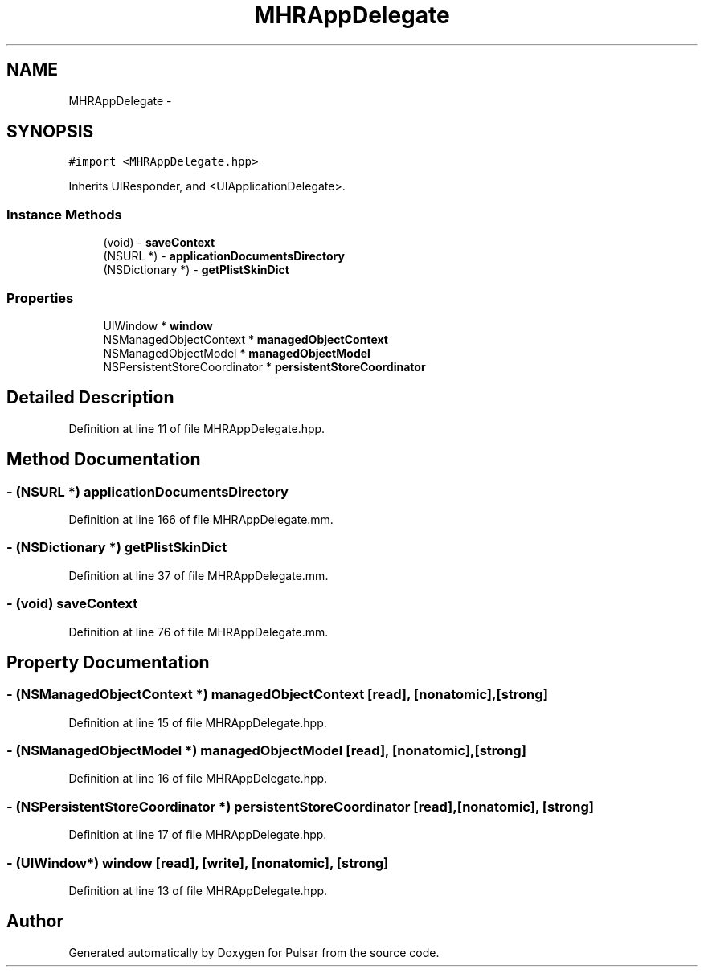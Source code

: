 .TH "MHRAppDelegate" 3 "Fri Aug 22 2014" "Pulsar" \" -*- nroff -*-
.ad l
.nh
.SH NAME
MHRAppDelegate \- 
.SH SYNOPSIS
.br
.PP
.PP
\fC#import <MHRAppDelegate\&.hpp>\fP
.PP
Inherits UIResponder, and <UIApplicationDelegate>\&.
.SS "Instance Methods"

.in +1c
.ti -1c
.RI "(void) - \fBsaveContext\fP"
.br
.ti -1c
.RI "(NSURL *) - \fBapplicationDocumentsDirectory\fP"
.br
.ti -1c
.RI "(NSDictionary *) - \fBgetPlistSkinDict\fP"
.br
.in -1c
.SS "Properties"

.in +1c
.ti -1c
.RI "UIWindow * \fBwindow\fP"
.br
.ti -1c
.RI "NSManagedObjectContext * \fBmanagedObjectContext\fP"
.br
.ti -1c
.RI "NSManagedObjectModel * \fBmanagedObjectModel\fP"
.br
.ti -1c
.RI "NSPersistentStoreCoordinator * \fBpersistentStoreCoordinator\fP"
.br
.in -1c
.SH "Detailed Description"
.PP 
Definition at line 11 of file MHRAppDelegate\&.hpp\&.
.SH "Method Documentation"
.PP 
.SS "- (NSURL *) applicationDocumentsDirectory "

.PP
Definition at line 166 of file MHRAppDelegate\&.mm\&.
.SS "- (NSDictionary *) getPlistSkinDict "

.PP
Definition at line 37 of file MHRAppDelegate\&.mm\&.
.SS "- (void) saveContext "

.PP
Definition at line 76 of file MHRAppDelegate\&.mm\&.
.SH "Property Documentation"
.PP 
.SS "- (NSManagedObjectContext *) managedObjectContext\fC [read]\fP, \fC [nonatomic]\fP, \fC [strong]\fP"

.PP
Definition at line 15 of file MHRAppDelegate\&.hpp\&.
.SS "- (NSManagedObjectModel *) managedObjectModel\fC [read]\fP, \fC [nonatomic]\fP, \fC [strong]\fP"

.PP
Definition at line 16 of file MHRAppDelegate\&.hpp\&.
.SS "- (NSPersistentStoreCoordinator *) persistentStoreCoordinator\fC [read]\fP, \fC [nonatomic]\fP, \fC [strong]\fP"

.PP
Definition at line 17 of file MHRAppDelegate\&.hpp\&.
.SS "- (UIWindow*) window\fC [read]\fP, \fC [write]\fP, \fC [nonatomic]\fP, \fC [strong]\fP"

.PP
Definition at line 13 of file MHRAppDelegate\&.hpp\&.

.SH "Author"
.PP 
Generated automatically by Doxygen for Pulsar from the source code\&.
